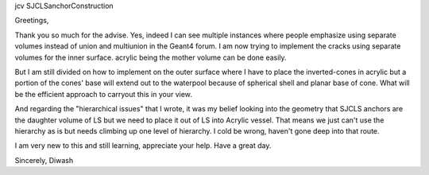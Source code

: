 

jcv SJCLSanchorConstruction



Greetings,

Thank you so much for the advise. Yes, indeed I can see multiple instances
where people emphasize using separate volumes instead of union and multiunion
in the Geant4 forum. I am now trying to implement the cracks using separate
volumes for the inner surface. acrylic being the mother volume can be done
easily.

But I am still divided on how to implement on the outer surface where I have to
place the inverted-cones in acrylic but a portion of the cones' base will
extend out to the waterpool because of spherical shell and planar base of cone.
What will be the efficient approach to carryout this in your view.

And regarding the "hierarchical issues" that I wrote, it was my belief looking
into the geometry that SJCLS anchors are the daughter volume of LS but we need
to place it out of LS into Acrylic vessel. That means we just can't use the
hierarchy as is but needs climbing up one level of hierarchy. I cold be wrong,
haven't gone deep into that route.

I am very new to this and still learning, appreciate your help.
Have a great day. 

Sincerely, 
Diwash


